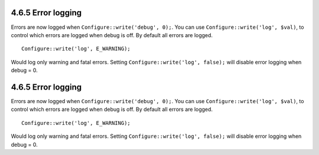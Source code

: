4.6.5 Error logging
-------------------

Errors are now logged when ``Configure::write('debug', 0);``. You
can use ``Configure::write('log', $val)``, to control which errors
are logged when debug is off. By default all errors are logged.

::

    Configure::write('log', E_WARNING);

Would log only warning and fatal errors. Setting
``Configure::write('log', false);`` will disable error logging when
debug = 0.

4.6.5 Error logging
-------------------

Errors are now logged when ``Configure::write('debug', 0);``. You
can use ``Configure::write('log', $val)``, to control which errors
are logged when debug is off. By default all errors are logged.

::

    Configure::write('log', E_WARNING);

Would log only warning and fatal errors. Setting
``Configure::write('log', false);`` will disable error logging when
debug = 0.
